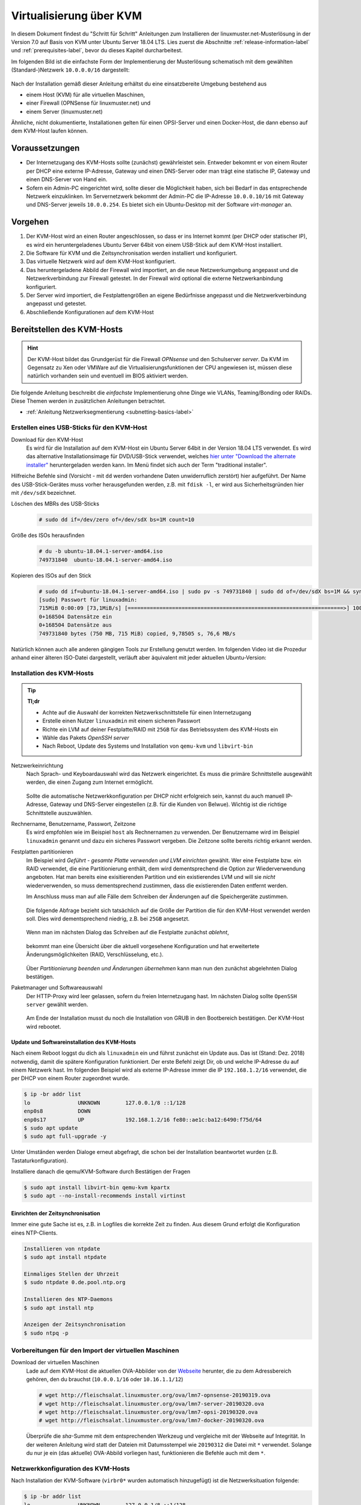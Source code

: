 .. _install-on-kvm-label:

==========================
 Virtualisierung über KVM
==========================

.. sectionauthor:: `@morbweb <https://ask.linuxmuster.net/u/morpweb>`_,
		   `@Tobias <https://ask.linuxmuster.net/u/Tobias>`_,
		   `@MachtDochNix (pics) <https://ask.linuxmuster.net/u/MachtDochNix>`_


In diesem Dokument findest du "Schritt für Schritt" Anleitungen zum
Installieren der linuxmuster.net-Musterlösung in der Version 7.0 auf
Basis von KVM unter Ubuntu Server 18.04 LTS. Lies zuerst die
Abschnitte :ref:`release-information-label` und
:ref:`prerequisites-label`, bevor du dieses Kapitel durcharbeitest.

Im folgenden Bild ist die einfachste Form der Implementierung der
Musterlösung schematisch mit dem gewählten (Standard-)Netzwerk ``10.0.0.0/16``
dargestellt:

.. figure:: media/install-on-kvm-image01.png

Nach der Installation gemäß dieser Anleitung erhältst du eine
einsatzbereite Umgebung bestehend aus

* einem Host (KVM) für alle virtuellen Maschinen, 
* einer Firewall (OPNSense für linuxmuster.net) und 
* einem Server (linuxmuster.net)

Ähnliche, nicht dokumentierte, Installationen gelten für einen
OPSI-Server und einen Docker-Host, die dann ebenso auf dem KVM-Host
laufen können.

Voraussetzungen
===============

* Der Internetzugang des KVM-Hosts sollte (zunächst) gewährleistet
  sein. Entweder bekommt er von einem Router per DHCP eine externe
  IP-Adresse, Gateway und einen DNS-Server oder man trägt eine
  statische IP, Gateway und einen DNS-Server von Hand ein.

* Sofern ein Admin-PC eingerichtet wird, sollte dieser die Möglichkeit
  haben, sich bei Bedarf in das entsprechende Netzwerk
  einzuklinken. Im Servernetzwerk bekommt der Admin-PC die IP-Adresse
  ``10.0.0.10/16`` mit Gateway und DNS-Server jeweils ``10.0.0.254``.
  Es bietet sich ein Ubuntu-Desktop mit der Software `virt-manager`
  an.

Vorgehen
========

1. Der KVM-Host wird an einen Router angeschlossen, so dass er ins
   Internet kommt (per DHCP oder statischer IP), es wird ein
   heruntergeladenes Ubuntu Server 64bit von einem USB-Stick auf dem
   KVM-Host installiert.
2. Die Software für KVM und die Zeitsynchronisation werden installiert
   und konfiguriert.
3. Das virtuelle Netzwerk wird auf dem KVM-Host konfiguriert.
4. Das heruntergeladene Abbild der Firewall wird importiert, an die
   neue Netzwerkumgebung angepasst und die Netzwerkverbindung zur
   Firewall getestet. In der Firewall wird optional die externe
   Netzwerkanbindung konfiguriert.
5. Der Server wird importiert, die Festplattengrößen an eigene
   Bedürfnisse angepasst und die Netzwerkverbindung angepasst und
   getestet.
6. Abschließende Konfigurationen auf dem KVM-Host

  
Bereitstellen des KVM-Hosts
===========================

.. hint:: 

   Der KVM-Host bildet das Grundgerüst für die Firewall *OPNsense* und
   den Schulserver *server*. Da KVM im Gegensatz zu Xen oder VMWare
   auf die Virtualisierungsfunktionen der CPU angewiesen ist, müssen
   diese natürlich vorhanden sein und eventuell im BIOS aktiviert
   werden.

Die folgende Anleitung beschreibt die *einfachste* Implementierung
ohne Dinge wie VLANs, Teaming/Bonding oder RAIDs. Diese Themen werden
in zusätzlichen Anleitungen betrachtet.

* :ref:`Anleitung Netzwerksegmentierung <subnetting-basics-label>` 

.. _preface-usb-stick-label:

Erstellen eines USB-Sticks für den KVM-Host
-------------------------------------------

Download für den KVM-Host
  Es wird für die Installation auf dem
  KVM-Host ein Ubuntu Server 64bit in der Version 18.04 LTS
  verwendet. Es wird das alternative Installationsimage für
  DVD/USB-Stick verwendet, welches `hier unter "Download the alternate
  installer"
  <https://www.ubuntu.com/download/alternative-downloads#alternate-ubuntu-server-installer>`_
  heruntergeladen werden kann. Im Menü findet sich auch der Term
  "traditional installer".

Hilfreiche Befehle sind (Vorsicht - mit ``dd`` werden vorhandene Daten
unwiderruflich zerstört) hier aufgeführt. Der Name des
USB-Stick-Gerätes muss vorher herausgefunden werden, z.B. mit ``fdisk
-l``, er wird aus Sicherheitsgründen hier mit ``/dev/sdX`` bezeichnet.

Löschen des MBRs des USB-Sticks
  .. code-block:: console
     
     # sudo dd if=/dev/zero of=/dev/sdX bs=1M count=10

Größe des ISOs herausfinden
  .. code-block:: console
    
     # du -b ubuntu-18.04.1-server-amd64.iso
     749731840	ubuntu-18.04.1-server-amd64.iso

Kopieren des ISOs auf den Stick
  .. code-block:: console
  
     # sudo dd if=ubuntu-18.04.1-server-amd64.iso | sudo pv -s 749731840 | sudo dd of=/dev/sdX bs=1M && sync
     [sudo] Passwort für linuxadmin: 
     715MiB 0:00:09 [73,1MiB/s] [====================================================================>] 100%            
     0+168504 Datensätze ein
     0+168504 Datensätze aus
     749731840 bytes (750 MB, 715 MiB) copied, 9,78505 s, 76,6 MB/s

Natürlich können auch alle anderen gängigen Tools zur Erstellung
genutzt werden. Im folgenden Video ist die Prozedur anhand einer
älteren ISO-Datei dargestellt, verläuft aber äquivalent mit jeder
aktuellen Ubuntu-Version:

.. raw:: html

   <p>
   <iframe width="696" height="392" src="https://www.youtube.com/embed/7NIoQpSSVQw?rel=0" frameborder="0" allow="autoplay; encrypted-media" allowfullscreen></iframe>
   </p>


Installation des KVM-Hosts
--------------------------

.. tip::

   **Tl;dr** 

   * Achte auf die Auswahl der korrekten Netzwerkschnittstelle für
     einen Internetzugang
   * Erstelle einen Nutzer ``linuxadmin`` mit einem sicheren
     Passwort
   * Richte ein LVM auf deiner Festplatte/RAID mit ``25GB`` für das
     Betriebssystem des KVM-Hosts ein
   * Wähle das Pakets *OpenSSH server* 
   * Nach Reboot, Update des Systems und Installation von ``qemu-kvm``
     und ``libvirt-bin``

Netzwerkeinrichtung
  Nach Sprach- und Keyboardauswahl wird das Netzwerk eingerichtet. Es
  muss die primäre Schnittstelle ausgewählt werden, die einen Zugang zum
  Internet ermöglicht. 
  
  .. figure:: media/kvmhost-install-network.png
  
  Sollte die automatische Netzwerkkonfiguration per DHCP nicht
  erfolgreich sein, kannst du auch manuell IP-Adresse, Gateway und
  DNS-Server eingestellen (z.B. für die Kunden von Belwue).
  Wichtig ist die richtige Schnittstelle auszuwählen.

Rechnername, Benutzername, Passwort, Zeitzone
  Es wird empfohlen wie im Beispiel ``host`` als Rechnernamen zu
  verwenden. Der Benutzername wird im Beispiel ``linuxadmin`` genannt
  und dazu ein sicheres Passwort vergeben. Die Zeitzone sollte bereits
  richtig erkannt werden.

Festplatten partitionieren
  Im Beispiel wird `Geführt - gesamte Platte verwenden und LVM
  einrichten` gewählt. Wer eine Festplatte bzw. ein RAID verwendet,
  die eine Partitionierung enthält, dem wird dementsprechend die
  Option zur Wiederverwendung angeboten. Hat man bereits eine
  exisitierenden Partition und ein existierendes LVM und will sie
  `nicht` wiederverwenden, so muss dementsprechend zustimmen, dass die
  existierenden Daten entfernt werden.

  Im Anschluss muss man auf alle Fälle dem Schreiben der Änderungen
  auf die Speichergeräte zustimmen.

  .. figure:: media/kvmhost-install-write-partitiontable.png

  Die folgende Abfrage bezieht sich tatsächlich auf die Größe der
  Partition die für den KVM-Host verwendet werden soll. Dies wird
  dementsprechend niedrig, z.B. bei ``25GB`` angesetzt.

  .. figure:: media/kvmhost-install-root-vg-size.png

  Wenn man im nächsten Dialog das Schreiben auf die Festplatte
  zunächst `ablehnt`,

  .. figure:: media/kvmhost-install-decline-diskchanges.png

  bekommt man eine Übersicht über die aktuell vorgesehene
  Konfiguration und hat erweitertete Änderungsmöglichkeiten (RAID,
  Verschlüsselung, etc.). 

  .. figure:: media/kvmhost-install-overviewchanges.png

  Über `Partitionierung beenden und Änderungen übernehmen` kann man
  nun den zunächst abgelehnten Dialog bestätigen.
  
Paketmanager und Softwareauswahl
  Der HTTP-Proxy wird leer gelassen, sofern du freien Internetzugang
  hast. Im nächsten Dialog sollte ``OpenSSH server`` gewählt werden.

  .. figure:: media/kvmhost-install-tasksel.png

  Am Ende der Installation musst du noch die Installation von GRUB in
  den Bootbereich bestätigen. Der KVM-Host wird rebootet.
  
Update und Softwareinstallation des KVM-Hosts
~~~~~~~~~~~~~~~~~~~~~~~~~~~~~~~~~~~~~~~~~~~~~

Nach einem Reboot loggst du dich als ``linuxadmin`` ein und führst
zunächst ein Update aus. Das ist (Stand: Dez. 2018) notwendig, damit
die spätere Konfiguration funktioniert. Der erste Befehl zeigt Dir, ob
und welche IP-Adresse du auf einem Netzwerk hast. Im folgenden
Beispiel wird als externe IP-Adresse immer die IP ``192.168.1.2/16``
verwendet, die per DHCP von einem Router zugeordnet wurde.

.. code-block:: console

   $ ip -br addr list
   lo               UNKNOWN        127.0.0.1/8 ::1/128 
   enp0s8           DOWN        
   enp0s17          UP             192.168.1.2/16 fe80::ae1c:ba12:6490:f75d/64
   $ sudo apt update
   $ sudo apt full-upgrade -y

Unter Umständen werden Dialoge erneut abgefragt, die schon bei der
Installation beantwortet wurden (z.B. Tastaturkonfiguration).

Installiere danach die qemu/KVM-Software durch Bestätigen der Fragen

.. code-block:: console

   $ sudo apt install libvirt-bin qemu-kvm kpartx
   $ sudo apt --no-install-recommends install virtinst

Einrichten der Zeitsynchronisation
~~~~~~~~~~~~~~~~~~~~~~~~~~~~~~~~~~

Immer eine gute Sache ist es, z.B. in Logfiles die korrekte Zeit zu
finden. Aus diesem Grund erfolgt die Konfiguration eines NTP-Clients.

.. code-block:: console

   Installieren von ntpdate
   $ sudo apt install ntpdate

   Einmaliges Stellen der Uhrzeit
   $ sudo ntpdate 0.de.pool.ntp.org

   Installieren des NTP-Daemons
   $ sudo apt install ntp

   Anzeigen der Zeitsynchronisation
   $ sudo ntpq -p

.. raw:: html

	<p> <iframe width="696" height="392"
	src="https://www.youtube.com/embed/tHqFTfS99xo?rel=0"
	frameborder="0" allow="autoplay; encrypted-media"
	allowfullscreen></iframe> </p>


Vorbereitungen für den Import der virtuellen Maschinen
------------------------------------------------------

Download der virtuellen Maschinen
  Lade auf dem KVM-Host die aktuellen OVA-Abbilder von der `Webseite
  <https://github.com/linuxmuster/linuxmuster-base7/wiki/Die-Appliances>`_
  herunter, die zu dem Adressbereich gehören, den du brauchst
  (``10.0.0.1/16`` oder ``10.16.1.1/12``)

  .. code-block:: console
     
     # wget http://fleischsalat.linuxmuster.org/ova/lmn7-opnsense-20190319.ova
     # wget http://fleischsalat.linuxmuster.org/ova/lmn7-server-20190320.ova
     # wget http://fleischsalat.linuxmuster.org/ova/lmn7-opsi-20190320.ova
     # wget http://fleischsalat.linuxmuster.org/ova/lmn7-docker-20190320.ova

  Überprüfe die `sha`-Summe mit dem entsprechenden Werkzeug und
  vergleiche mit der Webseite auf Integrität. In der weiteren
  Anleitung wird statt der Dateien mit Datumsstempel wie ``20190312``
  die Datei mit ``*`` verwendet. Solange du nur je ein (das aktuelle)
  OVA-Abbild vorliegen hast, funktionieren die Befehle auch mit dem
  ``*``.

.. 
 KVM-Anpassungen
  Nach der Integration bietet es sich an, die Hardware der
  importierten Appliances anzupassen und z.B. die Festplattentypen auf
  "virtio" zu stellen. Ebenso habe ich den Typ der "Grafikkarte" von
  `spice` auf `vnc` gesetzt.

  
Netzwerkkonfiguration des KVM-Hosts
-----------------------------------
   
Nach Installation der KVM-Software (``virbr0*`` wurden automatisch
hinzugefügt) ist die Netzwerksituation folgende:

.. code-block:: console

   $ ip -br addr list
   lo               UNKNOWN        127.0.0.1/8 ::1/128 
   enp0s8           DOWN        
   enp0s17          UP             192.168.1.2/16 fe80::ae1c:ba12:6490:f75d/64
   virbr0           DOWN           192.168.122.1/24 
   virbr0-nic       DOWN           

In diesem Schritt wird die direkte Verbindung des KVM-Hosts mit dem
Internet gekappt und eine virtuelle Verkabelung über so genannte
`bridges` erstellt.  Zunächst werden die Brücken ``br-red``
(Internetseite) und ``br-server`` (Schulnetzseite) definiert.  Zuletzt
kann der KVM-Host auch über die Brücke ``br-red`` eine IP-Adresse ins
Internet bekommen, genau wie er über die Brücke ``br-server`` auch im
pädagogischen Netzwerk auftauchen kann. Letzteres ist nicht zu empfehlen.

.. hint::

   Die Netzwerkkonfiguration wird seit Ubuntu 18.04 standardmäßig über
   netplan realisiert. Wer seinen KVM-Host von früheren
   Ubuntu-Versionen updatet, bei dem wird nicht automatisch `netplan`
   installiert, sondern `ifupdown` wird mit der Konfigurationsdatei
   ``/etc/network/interfaces`` beibehalten.

Namen der Netzwerkkarten
  Mit folgendem Befehl werden alle physischen Netzwerkkarten
  (teilweise umbenannt) gefunden:

  .. code-block:: console
     
     # dmesg | grep eth
     [    9.230673] e1000e 0000:08:00.0 eth0: (PCI Express:2.5GT/s:Width x4) 00:30:48:dd:ee:ff
     [    9.273215] e1000e 0000:11:00.1 eth1: (PCI Express:2.5GT/s:Width x4) 00:30:48:aa:bb:cc
     [    9.432342] e1000e 0000:08:00.0 enp0s8: renamed from eth0
     [    9.654232] e1000e 0000:11:00.1 enp0s17: renamed from eth1

Anpassen der Netzwerkkonfiguration
  .. code-block:: console

     $ sudo nano /etc/netplan/01-netcfg.yaml

  Die Netzwerkkonfiguration enthält standardmäßig die Schnittstelle,
  die bei der Installation mit dem Internet verbunden war. Diese
  Schnittstelle wird dann auch mit der Brücke ``br-red`` verbunden. 
     
  .. code-block:: yaml

     network:
       version: 2
       renderer: networkd
       ethernets:
         enp0s8:
	   dhcp4: no
	 enp0s17:
	   dhcp4: no
       bridges:
         br-red:
           interfaces: [enp0s17]
	   dhcp4: no
	   addresses: [ ]
         br-server:
           interfaces: [enp0s8]
	   addresses: [ ]

  Diese Netzwerkkonfiguration muss nun angewandt werden.

  .. code-block:: console

     $ sudo netplan apply

  .. hint::

     Potenzielle Fehlerquellen sind nicht konsequent eingerückte
     Zeilen oder TABs.

     .. code-block:: console

	Invalid YAML at /etc/netplan/01-netcfg.yaml line 6 column 0: found character that cannot start any token

     Bei fehlerhaften Anläufen lohnt es sich, den
     KVM-host zu rebooten und die Netzwerkkonfiguration erneut zu
     betrachten. 
  
KVM-Host auch im Internet
  Soll später nicht nur die Firewall sondern auch der KVM-Host im
  Internet erreichbar sein, dann muss der entsprechende Block so aussehen:

  .. code-block:: yaml

     network:
       ...
       bridges:
         br-red:
           interfaces: [enp0s17]
	   dhcp4: yes
         br-server:
       ...

  Wer bisher einen statischen Zugang eingerichtet hatte, der kann das
  genauso hier tun. Der entsprechende Abschnitt wäre beispielhaft

  .. code-block:: yaml

       bridges:
         br-red:
           interfaces: [enp0s17]
	   addresses: [141.1.2.5/29]
	   gateway4: 141.1.2.3
	   nameservers:
             addresses: [129.143.2.1]

	 
Import der Firewall
===================

Importiere die Firewall-Appliance `lmn7-opnsense`, fahre sie gleich
herunter und benenne sie um

.. code-block:: console

   # virt-convert lmn7-opnsense-*.ova
   ...
   Running /usr/bin/qemu-img convert -O raw lmn7-opnsense-20190319-disk001.vmdk /var/lib/libvirt/images/lmn7-opnsense-20190319-disk001.raw
   Creating guest 'lmn7-opnsense-20190319.ovf'.
   # virsh shutdown lmn7-opnsense-20190319.ovf
   Domain ... is being shutdwon
   # virsh domrename lmn7-opnsense-20190319.ovf lmn7-opnsense

Festplatten in das Host-LVM importieren
---------------------------------------

Die virtuellen Maschinen werden in Produktivsystemen auf einem LVM
liegen. Dafür muss die Festplattengröße ermittelt, ein `logical volume`
erstellt, das Abbild nochmals kopiert und die Konfiguration
editiert. Der Bus wird auf `virtio` gestellt, dann heißt die
Schnittstelle auch `vda`.

.. code-block:: console

   # qemu-img info /var/lib/libvirt/images/lmn7-opnsense-*disk001.raw | grep virtual\ size
   virtual size: 10G (10737418240 bytes)
   # lvcreate -L 10737418240b -n opnsense host-vg
   # qemu-img convert -O raw /var/lib/libvirt/images/lmn7-opnsense-*disk001.raw /dev/host-vg/opnsense
   # virsh edit lmn7-opnsense
   ...
   <disk type='block' device='disk'>
      <driver name='qemu' type='raw'/>
      <source dev='/dev/host-vg/opnsense'/>
      <target dev='vda' bus='virtio'/>
      <address .../>           <---- delete this line, will be autocreated correctly
   ...

Jetzt kann das Abbild in ``/var/lib/libvirt/images`` gelöscht werden.

.. code-block:: console

   # rm /var/lib/libvirt/images/lmn7-opnsense-*disk001.raw


Netzwerkanpassung der Firewall
------------------------------
   
Die Netzwerkkarten der Appliance werden in der Reihenfolge importiert,
wie sie in der Appliance definiert wurden:

1. `LAN, 10.0.0.254/16`, d.h. diese Schnittstelle wird auf der
   pädagogischen Seite des Netzwerks angeschlossen
2. `WAN, DHCP`, d.h. diese Schnittstelle wird auf der Internetseite
   angeschlossen und ist als DHCP-Client konfiguriert.
3. `OPT1, unkonfiguriert`, d.h. diese Schnittstelle wird für optionale
   Netzwerke verwendet und muss zunächst nicht angeschlossen werden.

Öffne die KVM-Konfiguration und editiere die erste Schnittstelle, so
dass diese sich im Schulnetzwerk befindet, hier im Beispiel wird sie
an die virtuelle Brücke ``br-server`` mit dem Stichwort `bridge` und
dem Typ `bridge` angeschlossen. Die MAC-Adresse sollte bei dieser
Gelegenheit auch (beliebig) geändert werden.

.. code-block:: console

   # virsh edit lmn7-opnsense
   ...
   <interface type='bridge'>
      <mac address='52:54:00:20:ea:70'/>
      <source bridge='br-server'/>
   ...

Die zweite Schnittstelle sollte genauso dem Typ `bridge` zugeordnet
werden, allerdings an die Brücke ``br-red`` angeschlossen werden.

.. code-block:: console

   # virsh edit lmn7-opnsense
   ...
   <interface type='bridge'>
      <mac address='52:54:00:d2:0c:62'/>
      <source bridge='br-red'/>
   ...

Test der Verbindung zur Firewall
~~~~~~~~~~~~~~~~~~~~~~~~~~~~~~~~

Starte die Firewall. 

.. code-block:: console

   # virsh start lmn7-opnsense
   Domain lmn7-opnsense started

Um die Verbindung zur Firewall im Netzwerk ``br-server`` zu testen,
muss ein zweiter Rechner in diesem Netzwerk konfiguriert werden. Du
kannst wie unten beschrieben den optionalen Admin-PC anschließen und
mit der IP ``10.0.0.10`` konfigurieren, oder zeitweilig wird der
KVM-Host selbst als Admin-PC konfiguriert. Für letzteres wird wieder
die netplan-Datei editiert

.. code-block:: console

   $ sudo nano /etc/netplan/01-netcfg.yaml

Der entsprechende Block lautet dann:
   
.. code-block:: yaml

   network:
     ...
     bridges:
     ...
       br-server:
         interfaces: [enp0s8]
	 addresses: [10.0.0.10/16]
	 gateway4: 10.0.0.254
	 nameservers:
           addresses: [10.0.0.254]

Nach der Anwendung durch ``netplan apply`` solltest du die Firewall
vom KVM-Host (oder vom Admin-PC aus) anpingen können.
	   
.. code-block:: console

   $ ping 10.0.0.254
   PING 10.0.0.254 (10.0.0.254) 56(84) bytes of data.
   64 bytes from 10.0.0.254: icmp_seq=1 ttl=64 time=0.183 ms
   64 bytes from 10.0.0.254: icmp_seq=2 ttl=64 time=0.242 ms
   ...
   STRG-C

Ebenso ist dann ein Einloggen mit dem voreingestellten Passwort
`Muster!` möglich:
   
.. code-block:: console
		
   $ ssh 10.0.0.254 -l root
   Password for root@OPNsense.localdomain:
   ...
   LAN (em0)       -> v4: 10.0.0.254/16
   WAN (em1)       -> v4/DHCP4: 192.168.1.23/16
   ...

Man erkennt, dass die Firewall die Netzwerkkarten für innen (LAN) und
außen (WAN) richtig zugeordnet hat. Falls beides fehlschlägt, hast du
im letzten Abschnitt die falsche Netzwerkkarte mit ``br-server``
verbunden.

Optional: Externe Netzwerkanbindung der Firewall einrichten
~~~~~~~~~~~~~~~~~~~~~~~~~~~~~~~~~~~~~~~~~~~~~~~~~~~~~~~~~~~

Wer eine statische IP-Adresse in der Firewall braucht, der muss diese
konfigurieren. Auf Konsolenebene kannst du dich per ssh (siehe oben)
oder über die serielle Konsole einwählen. Ein zusätzliches `Enter`
hilft, um das ``login:`` zu sehen.

.. code-block:: console

   $ sudo virsh console lmn7-opnsense
   Connected to domain lmn7-opnsense
   Escape character is ^]
   
   login: root
   Password:
   Last login: Sun Mar 17 17:12:21 on ttyv0
   ...
   LAN (em0)       -> v4: 10.0.0.254/16
   WAN (em1)       -> v4: 141.1.2.4/29
   ...
   0) Logout                              7) Ping host
   1) Assign interfaces                   8) Shell
   2) Set interface IP address            9) pfTop
   ...

Konfiguriere die WAN-Schnittstelle über ``2)`` und folge den
Anweisungen dort, eine feste IP-Adresse einzugeben.
Die relevanten Zeilen sind beispielhaft:

.. code-block:: console

   Configure IPv4 address WAN interface via DHCP? [Y/n] n
   Enter the new WAN IPv4 address. Press <ENTER> for none:
   > 141.1.2.4
   Enter the new WAN IPv4 subnet bit count (1 to 32):
   > 29
   For a WAN, enter the new WAN IPv4 upstream gateway address.
   > 141.1.2.3
   Do you want to use the gateway as the IPv4 name server, too? [Y/n] n
   Enter the IPv4 name server or press <ENTER> for none:
   > 129.143.2.1
   Configure IPv6 address WAN interface via DHCP6? [Y/n] n
   Enter the new WAN IPv6 address. Press <ENTER> for none:
   > 
   Do you want to revert to HTTP as the web GUI protocol? [y/N] 

Mit der Tastenkombination ``STRG-5`` verlässt man die serielle Konsole.
   
Import des Servers
==================

Importiere die Server-Appliance `lmn7-server`.

.. code-block:: console

   # virt-convert lmn7-server-*.ova
   ...
   Running /usr/bin/qemu-img convert -O raw lmn7-server-xxxxxxxx-disk001.vmdk /var/lib/libvirt/images/lmn7-server-xxxxxxxx-disk001.raw
   Running /usr/bin/qemu-img convert -O raw lmn7-server-xxxxxxxx-disk002.vmdk /var/lib/libvirt/images/lmn7-server-xxxxxxxx-disk002.raw   
   Creating guest 'lmn7-server-20190320.ovf'.
   # virsh shutdown lmn7-server-20190320.ovf
   # virsh domrename lmn7-server-20190320.ovf lmn7-server
   
Festplattengrößen für den Server anpassen
-----------------------------------------
   
An dieser Stelle muss man die Festplattengrößen für den
Produktiveinsatz an seine eigenen Bedürfnisse anpassen. Für einen
Testbetrieb kann die Erweiterung ausfallen und man kann gleich mit dem
Import in ein LVM fortsetzen.

Beispielhaft wird die zweite Festplatte und das darin befindliche
server-LVM vergrößert, so dass ``/dev/vg_srv/linbo`` und
``/dev/vg_srv/default-school`` auf jeweils 175G vergrößert werden.

Zunächst wird der Container entsprechend (auf 10+10+175+175 GB)
vergrößert, dann der mit Hilfe von `kpartx` aufgeschlossen.

.. code-block:: console

   # qemu-img resize -f raw /var/lib/libvirt/images/lmn7-server-*disk002.raw 370G
   Image resized.
   # qemu-img info /var/lib/libvirt/images/lmn7-server-*disk002.raw | grep virtual\ size
   virtual size: 370G (397284474880 bytes)
   # kpartx -av /var/lib/libvirt/images/lmn7-server-*disk002.raw
   # vgdisplay -s vg_srv
   "vg_srv" <100,00 GiB [<100,00 GiB used / 0,00 GiB free]

Durch kpartx wurde der Container über ein so genanntes loop-device
geöffnet und das darin liegende LVM wurde auf dem Serverhost
hinzugefügt. Daher kann jetzt sowohl das loop-device als `physical
volume` vergrößert als auch die `logical volumes` vergrößert werden.
Zu letzt muss noch das Dateisystem geprüft und erweitert werden.

.. code-block:: console

   # pvresize /dev/loop0 
   Physical volume "/dev/loop0" changed
   1 physical volume(s) resized / 0 physical volume(s) not resized
   # vgdisplay -s vg_srv
   "vg_srv" <370,00 GiB [<100,00 GiB used / 270,00 GiB free]

   # lvresize /dev/vg_srv/default-school -L 175G
   Size of logical volume vg_srv/default-school changed from 40,00 GiB (10240 extents) to 175,00 GiB (44800 extents).
   Logical volume vg_srv/default-school successfully resized.
   # e2fsck -f /dev/vg_srv/default-school
   ...
   linbo: 1010/2621440 Dateien (0.6% nicht zusammenhängend), 263136/10485760 Blöcke
   # resize2fs /dev/vg_srv/default-school
   ...
   Das Dateisystem auf /dev/vg_srv/default-school is nun 45875200 (4k) Blöcke lang.

   # lvresize /dev/vg_srv/linbo -L 175G
     Insufficient free space: 34560 extents needed, but only 34559 available
   # lvresize /dev/vg_srv/linbo -l +34559     
   Size of logical volume vg_srv/linbo changed from <40,00 GiB (10239 extents) to <175,00 GiB (44799 extents).
   Logical volume vg_srv/linbo successfully resized.
   # e2fsck -f /dev/vg_srv/linbo
   ...
   default-school: 13/2621440 Dateien (0.0% nicht zusammenhängend), 242386/10484736 Blöcke
   # resize2fs /dev/vg_srv/linbo
   ...
   Das Dateisystem auf /dev/vg_srv/linbo is nun 45874176 (4k) Blöcke lang.

Um den Container wieder ordentlich zu schließen, muss man die `volume
group` abmelden und mit `kpartx` abschließen, ein letztes `vgdisplay
-s` überprüft, ob nur noch das Host-LVM übrig geblieben ist.

.. code-block:: console

   # vgchange -a n vg_srv
   0 logical volume(s) in volume group "vg_srv" now active
   # kpartx -dv /var/lib/libvirt/images/lmn7-server-*disk002.raw 
   loop deleted : /dev/loop0
   # vgdisplay -s
   "host-vg" < GiB [xxx GiB used / yyy free]
   
Festplatten in das Host-LVM importieren
---------------------------------------

Auch hier wird als Speichermedium auf dem Host LVM verwendet, wofür
die selben Anpassung wie bei der Firewall nötig sind, ebenso werden
die Schnittstellen mit dem Bussystem wieder umbenannt (`vda`, `vdb`,
`virtio`).

.. code-block:: console

   # qemu-img info /var/lib/libvirt/images/lmn7-server-*disk001.raw | grep virtual\ size
   virtual size: 25G (26843545600 bytes)
   # lvcreate -L 26843545600b -n serverroot host-vg
   # qemu-img convert -O raw /var/lib/libvirt/images/lmn7-server-*disk001.raw /dev/host-vg/serverroot
   # virsh edit lmn7-server
   ...
   <disk type='block' device='disk'>
      ...
      <source dev='/dev/host-vg/serverroot'/>
      <target dev='vda' bus='virtio'/>
      <address ...           <- zeile löschen
   ...
   # qemu-img info /var/lib/libvirt/images/lmn7-server-*disk002.raw | grep virtual\ size
   virtual size: 370G (397284474880 bytes)
   # lvcreate -L 397284474880b -n serverdata host-vg
   # qemu-img convert -O raw /var/lib/libvirt/images/lmn7-server-*disk002.raw /dev/host-vg/serverdata
   # virsh edit lmn7-server
   ...
   <disk type='block' device='disk'>
      ...
      <source dev='/dev/host-vg/serverdata'/>
      <target dev='vdb' bus='virtio'/>      
      <address ...           <- zeile löschen
   ...

Die ursprünglichen Abbilder in ``/var/lib/libvirt/images`` können
gelöscht werden. Eventuell kann man damit warten, ob man die Abbilder
als Recoveryabbilder behält, bis ein Backupsystem eingerichtet ist.

.. code-block:: console

   # rm /var/lib/libvirt/images/lmn7-server-*.raw

Netzwerkanpassung des Servers
-----------------------------
   
Es muss nur eine Netzwerkschnittstelle angepasst werden und in die
Brücke ``br-server`` gestöpselt werden.

.. code-block:: console

   # virsh edit lmn7-server
   ...
   <interface type='bridge'>
      <mac address='52:54:00:9f:b8:af'/>
      <source bridge='br-server'/>
   ...

Test der Verbindung zum Server
------------------------------

Starte den Server.

.. code-block:: console

   # virsh start lmn7-server
   Domain lmn7-server started

Teste, ob du von (vom KVM-Host oder Admin-PC) per ssh auf
den Server mit dem Standardpasswort `Muster!` kommst.

.. code-block:: console
		
   # ssh 10.0.0.1 -l root
   root@10.0.0.1's password: 
   Welcome to Ubuntu 18.04.1 LTS (GNU/Linux 4.15.0-38-generic x86_64)
   ...

Teste, ob du vom Server aus zur Firewall kommst:

.. code-block:: console

   server~$ ping 10.0.0.254

Für die Fehlerfindung bei der Netzwerkkonfiguration hilft es sich mit
dem Server vom KVM-Host über die serielle Schnittstelle zu verbinden.

.. code-block:: console
		
   # virsh console lmn7-server
   Connected to domain lmn7-server
   Escape character is ^]
   
   Ubuntu 18.04.2 LTS server ttyS0
   
   server login: root
   Password: 
   Welcome to Ubuntu 18.04.2 LTS (GNU/Linux 4.15.0-46-generic x86_64)
   ...

..
  Finde den Namen heraus, den die Netzwerkschnittstelle auf deinem System hat
  
  .. code-block:: console
  
     server~$ ip -br addr list
     lo               UNKNOWN        127.0.0.1/8 ::1/128 
     ens3             DOWN
  
  Ersetzen den Namen `ens33` in der netplan-Konfiguration durch den
  richtigen Namen und starte das Netzwerk neu.
  
  .. code-block:: console
  		
     server~$ sudo nano /etc/netplan/01-netcfg.yaml
     server~$ sudo netplan apply
  
Abschließende Konfigurationen
=============================

Aufräumen
---------

Das Paket `virtinst` sowie dessen Abhängigkeiten können deinstalliert
werden, so bleibt das Host-System mit weniger Paketen und weniger
Abhängigkeiten sauberer.

.. code-block:: console

   # apt remove virtinst
   # apt autoremove

Wer seinem KVM-Host die IP-Adresse `10.0.0.1` des Admin-PCs gegeben
hat, sollte dies rückgängig machen. Der KVM-Host sollte nicht im
pädagogischen Netzwerk auftauchen.

Wer seinen KVM-Host nicht (mehr) im Internet stehen haben will, der
muss auch hier die Adresskonfiguration auf dem KVM-Host unter dem
Abschnitt ``br-red`` rückgängig machen.
   

Aktivieren des Autostarts der VMs
---------------------------------

Damit die VMs zukünftig bei einem Neustart des KVM-Servers nicht immer
von Hand gestartet werden müssen, ist es sinnvoll den Autostart zu
aktivieren.

.. code-block:: console

   # virsh autostart lmn7-opnsense
   Domain lmn7-opnsense marked as autostarted
   # virsh autostart lmn7-server
   Domain lmn7-server marked as autostarted

Ab jetzt ist eine Installation der Musterlösung möglich. Folge der
:ref:`Anleitung hier <setup-using-selma-label>`. Es empfiehlt sich
jedoch, die Möglichkeiten des Backups und der schnellen
Wiederherstellung der virtuellen Maschinen, wenn man die Wiederholung
obiger Konfigurationen bei einem Neuanfang vermeiden will.


Snapshot und Backup der KVM-Maschinen
=====================================

Backup der Festplatten-Abbilder mittels LVM2
--------------------------------------------

Mit Hilfe von LVM2 kann man sehr schnell Snapshots der aktuellen
Festplattenabbilder erstellen. Diese Snapshots kann man dann für ein
Backup der Daten zu diesem Zeitpunkt verwenden. Alternativ kann man
ein später unbrauchbares Laufwerk schnell wieder auf den Stand
des Snapshots bringen.

Einstellung von LVM2
~~~~~~~~~~~~~~~~~~~~

Um Schaden am System im internen LVM des Servers ``vg_srv`` zu
verhindern, sollte man das logical volume ``/dev/host-vg/serverdata``
und sein Snapshot ``/dev/host-vg/serverdata-backup`` aus dem Scan nach
internen LVMs herausfiltern. Das geschieht in der Datei
``/etc/lvm/lvm.conf`` und man sucht und ersetzt die Variable
``global_filter``

.. code-block:: console

   ...
   # This configuration option has an automatic default value.                                                                                                     
   # global_filter = [ "a|.*/|" ]                                                                                                                                  
   global_filter = [ "r|^/dev/host-vg/serverdata.*$|" ]
   ...


Snapshot erstellen
~~~~~~~~~~~~~~~~~~

Einen Snapshot kann man im laufenden Betrieb erstellen, wenn das
Dateisystem der VM dies unterstützt. Das LVM sagt dem Dateisystem,
sich in einen konsistenten Zustand zu bringen. Sicherheitshalber kann
man aber für die Erstellung auch die VM herunterfahren.

Ein Snapshot erstellt ein neues logical volume (LV) zum Zeitpunkt der
Erstellung. Zunächst ist der Snapshot identisch mit dem laufenden und
verbraucht keinen Speicherplattz. Sobald am laufenden logical volume
Änderungen passieren, wird der alte Inhalt im dem Snapshot
gespeichert. Man muss bei der initialen Erstellung eine Größe für den
Snapshot wählen.  Natürlich kann die Summe aller geänderten Daten die
Größe des Snapshots erreichen, dann funktioniert das Prinzip nicht
mehr. Für die folgenden Zwecke werden etwa 5% des originalen volumes
als Größe gewählt, da in einem überschaubaren Zeitraum der Snapshot
wieder entfernt wird.

.. code-block:: console

   # lvcreate -s /dev/host-vg/opnsense -L 2G -n opnsense-backup
   Using default stripesize 64,00 KiB.
   Logical volume "opnsense-backup" created.
   # lvcreate -s /dev/host-vg/serverroot -L 5G -n serverroot-backup
   Using default stripesize 64,00 KiB.
   Logical volume "serverroot-backup" created.
   # lvcreate -s /dev/host-vg/serverdata -L 20G -n serverdata-backup
   Using default stripesize 64,00 KiB.
   Logical volume "serverdata-backup" created.
   # lvs
   LV                VG      Attr        LSize   Pool Origin   Data%  Meta%  Move Log Cpy%Sync Convert
   opnsense          host-vg owi-aos---   10,00g                                                      
   opnsense-backup   host-vg swi-a-s---    2,00g      opnsense 0,05                                   
   serverdata        host-vg owi-aos---  370,00g                                                        
   serverdata-backup host-vg swi-a-s---   20,00g      serverdata 0,01                                   
   serverroot        host-vg owi-aos---   25,00g                                                        
   serverroot-backup host-vg swi-a-s---    5,00g      serverroot 0,00                                   

.. hint::

   Um zu testen, dass der Filter in ``/etc/lvm/lvm.conf`` erfolgreich
   das interne LVM ``vg_srv`` ausblendet, ruft man ``lvs`` auf. In der
   Liste der LV sollte dann kein ``vg_srv`` auftauchen.

In der Tabelle sieht man bei den Attributen, welches das Original und
welches der Snapshot ist (Spalte 1). In Spalte 6 steht, ob ein LV
geöffnet, d.h. z.B. gemountet ist ("o") oder nicht.


Snapshot zurückführen
~~~~~~~~~~~~~~~~~~~~~

Der Client muss gestoppt werden, dann kann das Abbild relativ schnell
auf den Originalzustand zurückgeführt werden.

.. code-block:: console

   # virsh shutdown lvm7-opnsense
   # lvconvert --mergesnapshot /dev/host-vg/opnsense-backup 
   Merging of volume host-vg/opnsense-backup started.
   host-vg/opnsense: Merged: 100,00%

Für den Server, der zwei Abbilder hat, müssen natürlich alle Abbilder
zurückgeführt werden, damit ein konsistenter Zustand hergestellt wird.

.. code-block:: console

   # virsh shutdown lvm7-server
   # lvconvert --mergesnapshot /dev/host-vg/serverroot-backup 
   Merging of volume host-vg/serverroot-backup started.
   host-vg/serverroot: Merged: 100,00%

Falls beim logischen Laufwerk ``serverdata`` das interne LVM sichtbar
wurde (``lvs`` zeigt sie an), weil z.B. der Filter nicht funktioniert,
dann müssen zunächst die internen logischen Laufwerke geschlossen
werden, sonst kann der Snapshot nicht zusammengeführt werden.

.. code-block:: console

   # lvchange -a n /dev/vg_srv/*  --- nur für den Fall, dass der Filter nicht funktioniert hat
   # vgchange -a n vg_srv         --- nur für den Fall, dass der Filter nicht funktioniert hat
   # lvconvert --mergesnapshot /dev/host-vg/serverdata-backup 
   Merging of volume host-vg/serverdata-backup started.
   host-vg/serverdata: Merged: 100,00%

Snapshot als Basis für ein Backup verwenden
~~~~~~~~~~~~~~~~~~~~~~~~~~~~~~~~~~~~~~~~~~~

Will man den Snapshot für die Erstellung eines dateibasierten Backups
verwenden, z.B. mit `rsync` oder `rsnapshot`, muss man das logical
volume (LV) für das Hostsystem aufschließen, die Dateien kopieren und
wieder zuschließen. Danach kann man den Snapshot entfernen.

Am Beispiel der OpnSense wird auf ein NAS oder ein Verzeichnis
gesynced, deren Zielverzeichnis zuvor existieren müssen.

.. code-block:: console

   # kpartx -av /dev/host-vg/opnsense-backup
   # mount /dev/mapper/opnsense-backup1 /mnt
   # rsync -aP /mnt/ user@NAS:/targetdir-opnsense/
   oder
   # rsync -aP /mnt/ /srv/backup/opnsense/
   ...
   # umount /mnt
   # kpartx -dv /dev/host-vg/opnsense-backup
   # lvremove /dev/host-vg/opnsense-backup

:fixme: Beispiel für lmn7-server

Backup kompletter Abbilder
--------------------------

Komplette Kopien für ein Backup der Festplattenabbilder kann man mit
`qemu-img` vornehmen. Am Beispiel der OpnSense, wird zuerst die VM
heruntergefahren, das Abbild (in ein komprimiertes Abbild in ein
Backup-Verzeichnis) kopiert und dann wieder hochgefahren.

.. code-block:: console

   # virsh shutdown lmn7-opnsense
   # export BDATE=$(date +%Y_%m_%d_%H_%M)
   # qemu-img convert -O qcow2 /dev/host-vg/opnsense-backup /srv/backup/opnsense_${BDATE}.qcow2   
   # ln -sf /srv/backup/opnsense_${BDATE}.qcow2 /srv/backup/opnsense_latest.qcow2
   # virsh start lmn7-opnsense

Am Beispiel des Servers

.. code-block:: console

   # virsh shutdown lmn7-server
   # export BDATE=$(date +%Y_%m_%d_%H_%M)
   # qemu-img convert -O qcow2 /dev/host-vg/serverroot /srv/backup/server_disk1_${BDATE}.qcow2
   # qemu-img convert -O qcow2 /dev/host-vg/serverdata /srv/backup/server_disk2_${BDATE}.qcow2
   # ln -sf /srv/backup/server_disk1_latest.qcow2 /srv/backup/server_disk1_${BDATE}.qcow2
   # ln -sf /srv/backup/server_disk2_latest.qcow2 /srv/backup/server_disk2_${BDATE}.qcow2   
   # virsh start lmn7-server

Im Prinzip könnte auch eine komplette Kopie eines Snapshot-LVs gemacht
werden. Andererseits möchte man so ein vollständiges Backup der VM
besser in einem heruntergefahrenen Zustand machen. Um die Downtime zu
minimieren, kann man ein Snapshot erstellen, die VM wieder hochfahren,
die Snapshot-LVs mit `qemu-img` konvertieren und dann die Snapshots
wieder löschen, beispielhaft an der OpnSense:

.. code-block:: console

   # virsh shutdown lmn7-opnsense
   # lvcreate -s /dev/host-vg/opnsense -L 2G -n opnsense-backup
   # virsh start lmn7-opnsense
   # export BDATE=$(date +%Y_%m_%d_%H_%M)
   # qemu-img convert -O qcow2 /dev/host-vg/opnsense-backup /srv/backup/opnsense_${BDATE}.qcow2
   # ln -sf /srv/backup/opnsense_${BDATE}.qcow2 /srv/backup/opnsense_latest.qcow2
   # lvremove /dev/host-vg/opnsense-backup

Recovery kompletter Abbilder
----------------------------

Die Wiederherstellung kompletter Abbilder verläuft analog zum Import
der Appliances. Der Befehl `qemu-img` muss als Ziel das logical
volume (LV) haben, welches vorher existieren muss. Je nachdem, wie der
Zustand des KVM-Hosts vor der Wiederherstellung ist, muss man

- wenn der KVM-Host unverändert ist nur das Backup in die bestehenden
  LVs zurückspielen.

- nach einer Neuinstallation des KVM-Hosts die Volume Group und die
  LVs erstellen, die Metadaten für die VM rekonstruieren, dann das
  Backup zurückspielen

Das reine Zurückspielen des letzten Backups in ein unverändertes
System geht am Beispiel der OpnSense so:

.. code-block:: console

   # virsh shutdown lmn7-opnsense
   # qemu-img convert -O raw  /srv/backup/opnsense_latest.qcow2 /dev/host-vg/opnsense
   # virsh start lmn7-opnsense

Entsprechend funktioniert das Zurückspielen für den Server oder andere VMs.

Die Rekonstruktion der Meta-Daten sollte es genügen, das Verzeichnis
``/etc/libvirtd/`` auf dem KVM-Host wiederherzustellen, wurde für
diese Dokumentation noch nicht getestet. Darüberhinaus ist die
Erstellung der volume group und die Erstellung der LVs notwendig.
